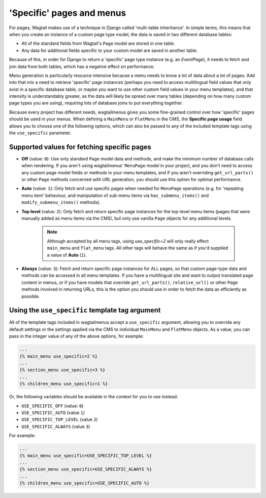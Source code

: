 
.. _specific_pages:

==========================
'Specific' pages and menus 
==========================

For pages, Wagtail makes use of a technique in Django called 'multi-table inheritance'. In simple terms, this means that when you create an instance of a custom page type model, the data is saved in two different database tables:

* All of the standard fields from Wagtail's ``Page`` model are stored in one table.
* Any data for additional fields specific to your custom model are saved in another table.

Because of this, in order for Django to return a 'specific' page type instance (e.g. an `EventPage`), it needs to fetch and join data from both tables, which has a negative effect on performance.

Menu generation is particularly resource intensive because a menu needs to know a lot of data about a lot of pages. Add into that mix a need to retrieve 'specific' page instances (perhaps you need to access multilingual field values that only exist in a specific database table, or maybe you want to use other custom field values in your menu templates), and that intensity is understandably greater, as the data will likely be spread over many tables (depending on how many custom page types you are using), requiring lots of database joins to put everything together.

Because every project has different needs, wagtailmenus gives you some fine-grained control over how 'specific' pages should be used in your menus. When defining a ``MainMenu`` or ``FlatMenu`` in the CMS, the **Specific page usage** field allows you to choose one of the following options, which can also be passed to any of the included template tags using the ``use_specific`` parameter.


.. _specific_pages_values:

Supported values for fetching specific pages
--------------------------------------------

* **Off** (value: ``0``): Use only standard ``Page`` model data and methods, and make the minimum number of database calls when rendering. If you aren't using wagtailmenus' ``MenuPage`` model in your project, and you don't need to access any custom page model fields or methods in your menu templates, and if you aren't overriding ``get_url_parts()`` or other ``Page`` methods concerned with URL generation, you should use this option for optimal performance.

* **Auto** (value: ``1``): Only fetch and use specific pages when needed for ``MenuPage`` operations (e.g. for 'repeating menu item' behaviour, and manipulation of sub-menu items via ``has_submenu_items()`` and ``modify_submenu_items()`` methods).

* **Top level** (value: ``2``): Only fetch and return specific page instances for the top-level menu items (pages that were manually added as menu items via the CMS), but only use vanilla ``Page`` objects for any additional levels. 

    .. NOTE::
        Although accepted by all menu tags, using `use_specific=2` will only really effect ``main_menu`` and ``flat_menu`` tags. All other tags will behave the same as if you'd supplied a value of **Auto** (``1``).
    

* **Always** (value: ``3``): Fetch and return specific page instances for ALL pages, so that custom page-type data and methods can be accessed in all menu templates. If you have a multilingual site and want to output translated page content in menus, or if you have models that override ``get_url_parts()``, ``relative_url()`` or other ``Page`` methods involved in returning URLs, this is the option you should use in order to fetch the data as efficiently as possible.


.. _specific_pages_tag_args:

Using the ``use_specific`` template tag argument 
------------------------------------------------

All of the template tags included in wagtailmenus accept a ``use_specific`` argument, allowing you to override any default settings or the settings applied via the CMS to individual ``MainMenu`` and ``FlatMenu`` objects. As a value, you can pass in the integer value of any of the above options, for example: 

.. code-block:: html

    ...
    {% main_menu use_specific=2 %} 
    ...
    {% section_menu use_specific=3 %}
    ...
    {% children_menu use_specific=1 %}

Or, the following variables should be available in the context for you to use instead: 

* ``USE_SPECIFIC_OFF`` (value: ``0``)
* ``USE_SPECIFIC_AUTO`` (value ``1``)
* ``USE_SPECIFIC_TOP_LEVEL`` (value ``2``)
* ``USE_SPECIFIC_ALWAYS`` (value ``3``) 

For example:

.. code-block:: html

    ...
    {% main_menu use_specific=USE_SPECIFIC_TOP_LEVEL %} 
    ...
    {% section_menu use_specific=USE_SPECIFIC_ALWAYS %}
    ...
    {% children_menu use_specific=USE_SPECIFIC_AUTO %}
